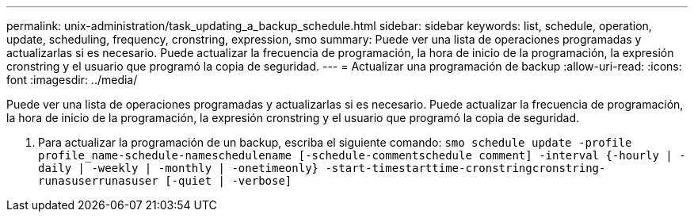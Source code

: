 ---
permalink: unix-administration/task_updating_a_backup_schedule.html 
sidebar: sidebar 
keywords: list, schedule, operation, update, scheduling, frequency, cronstring, expression, smo 
summary: Puede ver una lista de operaciones programadas y actualizarlas si es necesario. Puede actualizar la frecuencia de programación, la hora de inicio de la programación, la expresión cronstring y el usuario que programó la copia de seguridad. 
---
= Actualizar una programación de backup
:allow-uri-read: 
:icons: font
:imagesdir: ../media/


[role="lead"]
Puede ver una lista de operaciones programadas y actualizarlas si es necesario. Puede actualizar la frecuencia de programación, la hora de inicio de la programación, la expresión cronstring y el usuario que programó la copia de seguridad.

. Para actualizar la programación de un backup, escriba el siguiente comando:
`smo schedule update -profile profile_name-schedule-nameschedulename [-schedule-commentschedule comment] -interval {-hourly | -daily | -weekly | -monthly | -onetimeonly} -start-timestarttime-cronstringcronstring-runasuserrunasuser [-quiet | -verbose]`

